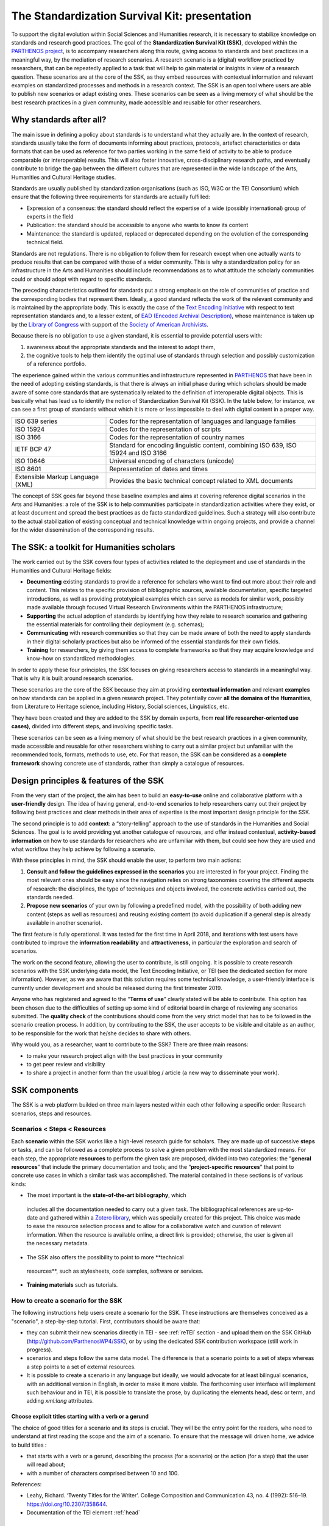 ==============================================
The Standardization Survival Kit: presentation
==============================================

To support the digital evolution within Social Sciences and Humanities
research, it is necessary to stabilize knowledge on standards and
research good practices. The goal of the **Standardization Survival Kit
(SSK)**, developed within the `PARTHENOS project <http://parthenos-project.eu/>`_, is to accompany researchers
along this route, giving access to standards and best practices in a
meaningful way, by the mediation of research scenarios. A research
scenario is a (digital) workflow practiced by researchers, that can be
repeatedly applied to a task that will help to gain material or insights
in view of a research question. These scenarios are at the core of the
SSK, as they embed resources with contextual information and relevant
examples on standardized processes and methods in a research context.
The SSK is an open tool where users are able to publish new scenarios or
adapt existing ones. These scenarios can be seen as a living memory of
what should be the best research practices in a given community, made
accessible and reusable for other researchers.

Why standards after all?
------------------------

The main issue in defining a policy about standards is to understand
what they actually are. In the context of research, standards usually
take the form of documents informing about practices, protocols,
artefact characteristics or data formats that can be used as reference
for two parties working in the same field of activity to be able to
produce comparable (or interoperable) results. This will also foster
innovative, cross-disciplinary research paths, and eventually contribute
to bridge the gap between the different cultures that are represented in
the wide landscape of the Arts, Humanities and Cultural Heritage
studies.

Standards are usually published by standardization organisations (such
as ISO, W3C or the TEI Consortium) which ensure that the following three
requirements for standards are actually fulfilled:

-  Expression of a consensus: the standard should reflect the expertise
   of a wide (possibly international) group of experts in the field

-  Publication: the standard should be accessible to anyone who wants to
   know its content

-  Maintenance: the standard is updated, replaced or deprecated
   depending on the evolution of the corresponding technical field.

Standards are not regulations. There is no obligation to follow them for
research except when one actually wants to produce results that can be
compared with those of a wider community. This is why a standardization
policy for an infrastructure in the Arts and Humanities should include
recommendations as to what attitude the scholarly communities could or
should adopt with regard to specific standards.

The preceding characteristics outlined for standards put a strong
emphasis on the role of communities of practice and the corresponding
bodies that represent them. Ideally, a good standard reflects the work
of the relevant community and is maintained by the appropriate body.
This is exactly the case of the `Text Encoding Initiative <http://tei-c.org/>`_ with respect to
text representation standards and, to a lesser extent, of `EAD (Encoded Archival Description) <http://loc.gov/ead>`_, whose maintenance is
taken up by the `Library of Congress <http://loc.gov/>`_ with support
of the `Society of American Archivists <https://www2.archivists.org/>`_.

Because there is no obligation to use a given standard, it is essential
to provide potential users with:

1. awareness about the appropriate standards and the interest to adopt them,

2. the cognitive tools to help them identify the optimal use of
   standards through selection and possibly customization of a
   reference portfolio.

The experience gained within the various communities and infrastructure
represented in `PARTHENOS <http://parthenos-project.eu/>`__ that have
been in the need of adopting existing standards, is that there is always
an initial phase during which scholars should be made aware of some core
standards that are systematically related to the definition of
interoperable digital objects. This is basically what has lead us to
identify the notion of Standardization Survival Kit (SSK). In the table
below, for instance, we can see a first group of standards without which
it is more or less impossible to deal with digital content in a proper
way.

+-----------------------------------+-----------------------------------+
| ISO 639 series                    | Codes for the representation of   |
|                                   | languages and language families   |
+-----------------------------------+-----------------------------------+
| ISO 15924                         | Codes for the representation of   |
|                                   | scripts                           |
+-----------------------------------+-----------------------------------+
| ISO 3166                          | Codes for the representation of   |
|                                   | country names                     |
+-----------------------------------+-----------------------------------+
| IETF BCP 47                       | Standard for encoding linguistic  |
|                                   | content, combining ISO 639, ISO   |
|                                   | 15924 and ISO 3166                |
+-----------------------------------+-----------------------------------+
| ISO 10646                         | Universal encoding of characters  |
|                                   | (unicode)                         |
+-----------------------------------+-----------------------------------+
| ISO 8601                          | Representation of dates and times |
+-----------------------------------+-----------------------------------+
| Extensible Markup Language (XML)  | Provides the basic technical      |
|                                   | concept related to XML documents  |
+-----------------------------------+-----------------------------------+

The concept of SSK goes far beyond these baseline examples and aims at
covering reference digital scenarios in the Arts and Humanities: a role
of the SSK is to help communities participate in standardization
activities where they exist, or at least document and spread the best
practices as de facto standardized guidelines. Such a strategy will also
contribute to the actual stabilization of existing conceptual and
technical knowledge within ongoing projects, and provide a channel for
the wider dissemination of the corresponding results.

The SSK: a toolkit for Humanities scholars
------------------------------------------

The work carried out by the SSK covers four types of activities
related to the deployment and use of standards in the Humanities and
Cultural Heritage fields:

-  **Documenting** existing standards to provide a reference for
   scholars who want to find out more about their role and content.
   This relates to the specific provision of bibliographic sources,
   available documentation, specific targeted introductions, as well
   as providing prototypical examples which can serve as models for
   similar work, possibly made available through focused Virtual
   Research Environments within the PARTHENOS infrastructure;

-  **Supporting** the actual adoption of standards by identifying how
   they relate to research scenarios and gathering the essential
   materials for controlling their deployment (e.g. schemas);

-  **Communicating** with research communities so that they can be made
   aware of both the need to apply standards in their digital
   scholarly practices but also be informed of the essential
   standards for their own fields.

-  **Training** for researchers, by giving them access to complete
   frameworks so that they may acquire knowledge and know-how on
   standardized methodologies.

In order to apply these four principles, the SSK focuses on giving
researchers access to standards in a meaningful way. That is why it is
built around research scenarios.

These scenarios are the core of the SSK because they aim at providing
**contextual information** and relevant **examples** on how standards
can be applied in a given research project. They potentially cover **all
the domains of the Humanities**, from Literature to Heritage science,
including History, Social sciences, Linguistics, etc.

They have been created and they are added to the SSK by domain experts,
from **real life researcher-oriented use cases)**, divided into
different steps, and involving specific tasks.

These scenarios can be seen as a living memory of what should be the
best research practices in a given community, made accessible and
reusable for other researchers wishing to carry out a similar project
but unfamiliar with the recommended tools, formats, methods to use, etc.
For that reason, the SSK can be considered as a **complete framework**
showing concrete use of standards, rather than simply a catalogue of
resources.

Design principles & features of the SSK
---------------------------------------

From the very start of the project, the aim has
been to build an **easy-to-use** online and collaborative platform with
a **user-friendly** design. The idea of having general, end-to-end
scenarios to help researchers carry out their project by following best
practices and clear methods in their area of expertise is the most
important design principle for the SSK.

The second principle is to add **context**: a “story-telling” approach
to the use of standards in the Humanities and Social Sciences. The goal
is to avoid providing yet another catalogue of resources, and offer
instead contextual, **activity-based information** on how to use
standards for researchers who are unfamiliar with them, but could see
how they are used and what workflow they help achieve by following a
scenario.

With these principles in mind, the SSK should enable the user, to
perform two main actions:

1. **Consult and follow the guidelines expressed in the scenarios** you
   are interested in for your project. Finding the most relevant ones
   should be easy since the navigation relies on strong taxonomies
   covering the different aspects of research: the disciplines, the
   type of techniques and objects involved, the concrete activities
   carried out, the standards needed.

2. **Propose new scenarios** of your own by following a predefined
   model, with the possibility of both adding new content (steps as
   well as resources) and reusing existing content (to avoid
   duplication if a general step is already available in another
   scenario).

The first feature is fully operational. It was tested for the first time
in April 2018, and iterations with test users have contributed to
improve the **information readability** and **attractiveness,** in
particular the exploration and search of scenarios.

The work on the second feature, allowing the user to contribute, is
still ongoing. It is possible to create research scenarios with the SSK
underlying data model, the Text Encoding Initiative, or TEI (see the
dedicated section for more information). However, as we are aware that
this solution requires some technical knowledge, a user-friendly
interface is currently under development and should be released during
the first trimester 2019.

Anyone who has registered and agreed to the “\ **Terms of use**\ ”
clearly stated will be able to contribute. This option has been chosen
due to the difficulties of setting up some kind of editorial board in
charge of reviewing any scenarios submitted. The **quality check** of
the contributions should come from the very strict model that has to be
followed in the scenario creation process. In addition, by contributing
to the SSK, the user accepts to be visible and citable as an author, to
be responsible for the work that he/she decides to share with others.

Why would you, as a researcher, want to contribute to the SSK? There are
three main reasons:

-  to make your research project align with the best practices in your
   community

-  to get peer review and visibility

-  to share a project in another form than the usual blog / article (a
   new way to disseminate your work).

SSK components
--------------

The SSK is a web platform builded on three main layers nested within
each other following a specific order: Research scenarios, steps and
resources.

Scenarios < Steps < Resources
~~~~~~~~~~~~~~~~~~~~~~~~~~~~~

Each **scenario** within the SSK works like a high-level research guide
for scholars. They are made up of successive **steps** or tasks, and can
be followed as a complete process to solve a given problem with the most
standardized means. For each step, the appropriate **resources** to
perform the given task are proposed, divided into two categories: the
“\ **general resources**\ ” that include the primary documentation and
tools; and the “\ **project-specific resources**\ ” that point to
concrete use cases in which a similar task was accomplished. The
material contained in these sections is of various kinds:

-  The most important is the **state-of-the-art bibliography**, which
  includes all the documentation needed to carry out a given task.
  The bibliographical references are up-to-date and gathered within
  a `Zotero library <https://www.zotero.org/groups/427927/ssk-parthenos>`__,
  which was specially created for this project. This choice was made
  to ease the resource selection process and to allow for a
  collaborative watch and curation of relevant information. When the
  resource is available online, a direct link is provided;
  otherwise, the user is given all the necessary metadata.

-  The SSK also offers the possibility to point to more **technical
  resources**, such as stylesheets, code samples, software or
  services.

-  **Training materials** such as tutorials.

How to create a scenario for the SSK
~~~~~~~~~~~~~~~~~~~~~~~~~~~~~~~~~~~~

The following instructions help users create a scenario for the SSK.
These instructions are themselves conceived as a "scenario", a
step-by-step tutorial. First, contributors should be aware that:

* they can submit their new scenarios directly in TEI - see :ref:`reTEI` section -  and upload them on the SSK GitHub (http://github.com/ParthenosWP4/SSK), or by using the dedicated SSK contribution workspace (still work in progress).
* scenarios and steps follow the same data model. The difference is that a scenario points to a set of steps whereas a step points to a set of external resources.
* It is possible to create a scenario in any language but ideally, we would advocate for at least bilingual scenarios, with an additional version in English, in order to make it more visible. The forthcoming user interface will implement such behaviour and in TEI, it is possible to translate the prose, by duplicating the elements head, desc or term, and adding `xml:lang` attributes.

.. image:: ../img/img-tuto.jpeg
  :scale: 50 %

Choose explicit titles starting with a verb or a gerund
"""""""""""""""""""""""""""""""""""""""""""""""""""""""

The choice of good titles for a scenario and its steps is crucial. They will be the entry point for the readers, who need to understand at first reading the scope and the aim of a scenario. To ensure that the message will driven home, we advice to build titles :

* that starts with a verb or a gerund, describing the process (for a scenario) or the action (for a step) that the user will read about;
* with a number of characters comprised between 10 and 100.

References:

* Leahy, Richard. ‘Twenty Titles for the Writer’. College Composition and Communication 43, no. 4 (1992): 516–19. https://doi.org/10.2307/358644.
* Documentation of the TEI element :ref:`head`

Describing a scenario or a step
"""""""""""""""""""""""""""""""

The description of the scenario and its steps is the longer text that the contributor has to provide.

* For a **scenario**, it should explain the scientific problematic and describe the solution put in place.
* For a **step**, It should describe the purpose of the action, how it relates with the previous ones and give an overall presentation of the different kind of methods and tools the resources would point to.
* For both, it is important to extend the acronyms cited and to briefly present the projects mentioned.

The form of this text should respect the following constraints:

* It shouldn't exceed 1500 characters (but should not be too short either).
* It is possible to point to external links. In TEI, use the following code:

  .. code-block:: xml

    <ref target="//url here//">text of the link</ref>


* Lists are also available. The TEI elements are <list> and <item>

References:

* Universitat Autònoma de Barcelona. ‘Describing a Process’. Coursera. Accessed 29 June 2018. https://www.coursera.org/lecture/teaching-english/3-1-1-describing-a-process-mjuio.
* Documentation of the TEI element :ref:`desc`


Associate keywords to the scenario or the step
""""""""""""""""""""""""""""""""""""""""""""""
In order to enhance discoverability and search relevance, the SSK resources are described with a set of controlled vocabularies, particularly created for describing Humanities research. They are:

* `Research activities <http://ssk.huma-num.fr/#/glossary/activities>`_, taken from `Tadirah <https://github.com/dhtaxonomy/TaDiRAH>`_;
* `Research techniques <http://ssk.huma-num.fr/#/glossary/techniques>`_, taken from `Tadirah <https://github.com/dhtaxonomy/TaDiRAH>`_;
* `Research objects <http://ssk.huma-num.fr/#/glossary/objects>`_, taken from `Tadirah <https://github.com/dhtaxonomy/TaDiRAH>`_;
* `Standards <http://ssk.huma-num.fr/#/glossary/standards>`_, taken from the SSK Standard Knowledge base (supported by DARIAH-IT);
* `Disciplines <http://ssk.huma-num.fr/#/glossary/standards>`_, taken from `aureHAL <https://aurehal.archives-ouvertes.fr/domain?locale=en>`_

When editing the description of a scenario, the available keywords are:

* Research Techniques
* Research objects
* Standards
* Disciplines

For the steps, the most important keyword is the **Activity**, that should be unique for each step. It also possible to pick some **techniques**, **objects** and **standards**. For each keyword type, we recommend to choose between **1 and 4** terms.

References:

* `TaDiRAH - Taxonomy of Digital Research Activities in the Humanities <http://tadirah.dariah.eu/>`_
* Documentation of the TEI element :ref:`term`
* List of all available terms: :ref:`vocabs`)


Choose an illustration for the scenario
"""""""""""""""""""""""""""""""""""""""

* The illustration must closely relates with the purpose of the scenario, i.e. not only with the discipline or the period studied.
* Screenshots are accepted.
* Landscape orientation image are recommended
* Maximum size : 2 Mo
* Accepted formats : png or jpg
* It must be published under the licence CC-BY or CC-0.

References:

* `Unsplash <https://unsplash.com/>`_, a gallery of free images and photos

Identify relevant resources
"""""""""""""""""""""""""""

Identifying state of the art references is a prerequisite before actually add the resources to the steps.
When we are talking about resources, we mean a standardized tool, service or document helpful for the
task completion.

They take the form of a digital object : a webpage, a
journal article referenced in an online catalog or an archive, a code repository, a blog, etc.

The resources should be separated into several groups:
* First, general resources like standard specifications
* Second, project-related resources, i.e. how the standards are used in a real research project.

References:

* `State of the art Wikipedia article <https://en.wikipedia.org/w/index.php?title=State_of_the_art&oldid=845308793>`_

Link the resources to the step
""""""""""""""""""""""""""""""

There is different ways to link resources to a step (TEI : <ref>; element). The one we favour is the recording of
the resource metadata in the dedicated SSK Zotero Library (see `here <https://www.zotero.org/groups/427927/items?>`_).

1. To populate it, a Zotero account is necessary (create it  `here <https://www.zotero.org/user/register>`_) as well as a membership in the SSK group (apply `here <https://www.zotero.org/groups/427927/ssk-parthenos?>`_). The SSK library is organized in collections and sub-collections, by domains or standards. To learn more about how to use Zotero, many tutorial and learning resources are available `here <https://www.zotero.org/support/screencast_tutorials>`_.
2. Each group of resources (general and project specific) should be gathered: One group for the general resources and one group for each project. In the TEI, these groups are represented by ``<linkGrp>`` elements.
3. The references added to the Zotero Library are linked to the step with the help of their Zotero key, i.e. the last part of the URL of the resource record on the Zotero website. For instance, in the following example, the key is 4B62GJ5I: *https://www.zotero.org/groups/427927/ssk-parthenos/items/itemKey/4B62GJ5I*. In TEI, the Zotero key should be used like this:

  .. code-block:: xml

    <ref type="zotero" key="4B62GJ5I"/ >

4. It is possible to put directly the URL of a Github repository or a document stored in HAL, and skip the Zotero part (the metadata would be fetched directly via the APIs)
5. It is possible and recommended to add a description of the resource, in addition of the Zotero metadata. This description should make the link between the resource and the SSK step that references it. In TEI, the element to use is `<desc>`, inside a `<ref>` element

References:

* Documentation of the TEI element :ref:`resources`
* Documentation of the TEI element :ref:`refs`

Advanced SSK functions (1) : customize a step or a scenario
"""""""""""""""""""""""""""""""""""""""""""""""""""""""""""

The SSK is adaptable by nature and contributors don't have to start from scratch their scenario. It is possible to create a scenario with existing steps as basis. But if the content of the step doesn't exactly fit, it is also possible to modify it, by updating the
initial step (but with care), or, more safely, directly in the new scenario.

In TEI, the update of element is made with the help of the attribute @mode.
See more in the section: :ref:`custom`.

Advanced SSK functions (2) : link scenarios
"""""""""""""""""""""""""""""""""""""""""""

Link scenarios together, or in other words, include a scenario (entirely or partially) into another is an interesting possibility when a scenario is a pre-condition or the continuation of another one.
For instance, a scenario related to the preservation of 3D models can be preceded by a scenario explaining how to create such models.

The most common use cases are the following:

* Add a prerequisite scenario (as a first step)
* Associate a scenario that can be the follow-up of the current (as a last step)
* Insert a scenario (totally or partially) inside the current scenario, with the use of parameters that allows the user to choose which step of the external scenario should be included. See :ref:`param`.
